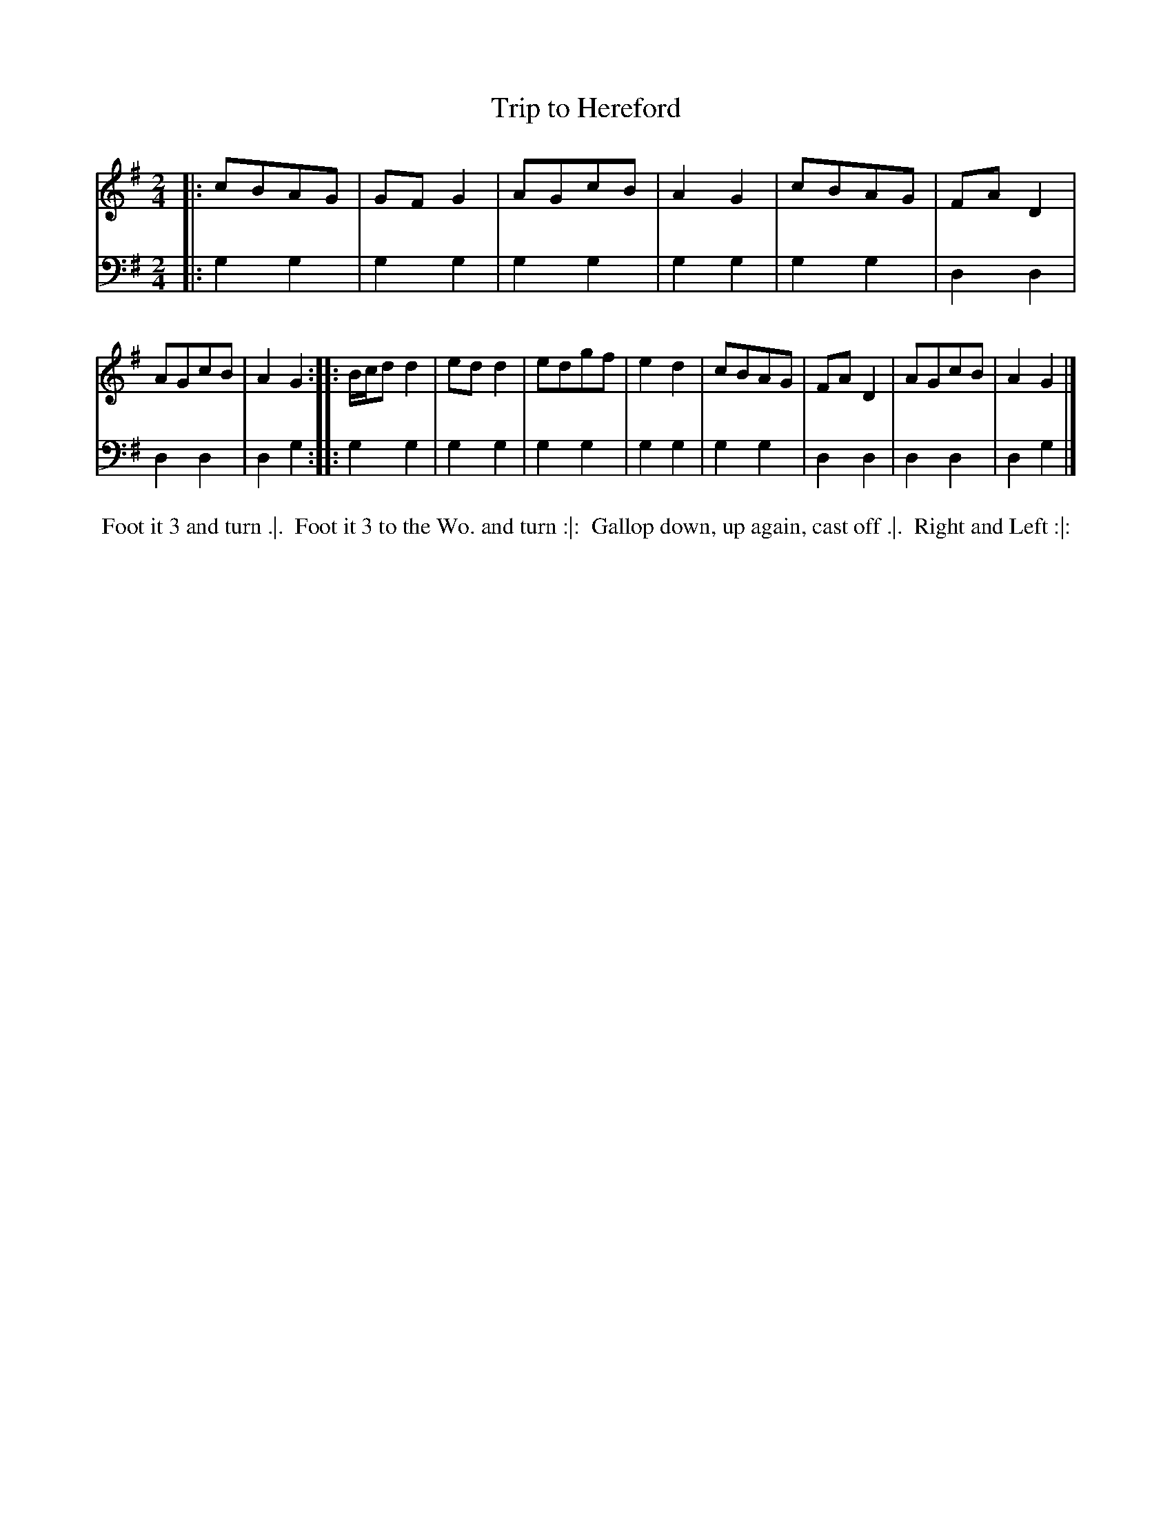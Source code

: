 X: 1
T: Trip to Hereford
N: Pub: J. Walsh, London, 1748
S: 2: CCD2  http://petrucci.mus.auth.gr/imglnks/usimg/6/61/IMSLP173105-PMLP149069-caledoniancountr00ingl.pdf p.89 #349
S: 4: ACMV  http://archive.org/details/acompositemusicv01rugg p.4:89 #349
Z: 2012 John Chambers <jc:trillian.mit.edu>
N: The 2nd part has a begin-repeat but no end-repeat.
M: 2/4
L: 1/8
K: G
% - - - - - - - - - - - - - - - - - - - - - - - - -
V: 1
|: cBAG    | GFG2 | AGcB | A2G2 | cBAG | FAD2 | AGcB | A2G2 :|\
|: B/c/dd2 | edd2 | edgf | e2d2 | cBAG | FAD2 | AGcB | A2G2 |]
% - - - - - - - - - - - - - - - - - - - - - - - - -
V: 2 clef=bass middle=d
|: g2g2 | g2g2 | g2g2 | g2g2 | g2g2 | d2d2 | d2d2 | d2g2 :|
|: g2g2 | g2g2 | g2g2 | g2g2 | g2g2 | d2d2 | d2d2 | d2g2 |]
% - - - - - - - - - - - - - - - - - - - - - - - - -
%%begintext align
%% Foot it 3 and turn .|.
%% Foot it 3 to the Wo. and turn :|:
%% Gallop down, up again, cast off .|.
%% Right and Left :|:
%%endtext
